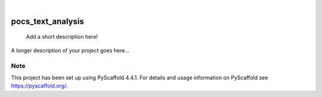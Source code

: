 .. These are examples of badges you might want to add to your README:
   please update the URLs accordingly

    .. image:: https://api.cirrus-ci.com/github/<USER>/pocs_text_analysis.svg?branch=main
        :alt: Built Status
        :target: https://cirrus-ci.com/github/<USER>/pocs_text_analysis
    .. image:: https://readthedocs.org/projects/pocs_text_analysis/badge/?version=latest
        :alt: ReadTheDocs
        :target: https://pocs_text_analysis.readthedocs.io/en/stable/
    .. image:: https://img.shields.io/coveralls/github/<USER>/pocs_text_analysis/main.svg
        :alt: Coveralls
        :target: https://coveralls.io/r/<USER>/pocs_text_analysis
    .. image:: https://img.shields.io/pypi/v/pocs_text_analysis.svg
        :alt: PyPI-Server
        :target: https://pypi.org/project/pocs_text_analysis/
    .. image:: https://img.shields.io/conda/vn/conda-forge/pocs_text_analysis.svg
        :alt: Conda-Forge
        :target: https://anaconda.org/conda-forge/pocs_text_analysis
    .. image:: https://pepy.tech/badge/pocs_text_analysis/month
        :alt: Monthly Downloads
        :target: https://pepy.tech/project/pocs_text_analysis
    .. image:: https://img.shields.io/twitter/url/http/shields.io.svg?style=social&label=Twitter
        :alt: Twitter
        :target: https://twitter.com/pocs_text_analysis

.. image:: https://img.shields.io/badge/-PyScaffold-005CA0?logo=pyscaffold
    :alt: Project generated with PyScaffold
    :target: https://pyscaffold.org/

|

==================
pocs_text_analysis
==================


    Add a short description here!


A longer description of your project goes here...


.. _pyscaffold-notes:

Note
====

This project has been set up using PyScaffold 4.4.1. For details and usage
information on PyScaffold see https://pyscaffold.org/.
